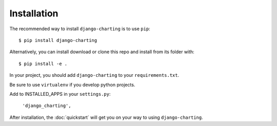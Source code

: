 Installation
============

The recommended way to install ``django-charting`` is to use ``pip``::

    $ pip install django-charting

Alternatively, you can install download or clone this repo and install from its folder with::

    $ pip install -e .

In your project, you should add ``django-charting`` to your ``requirements.txt``.

Be sure to use ``virtualenv`` if you develop python projects.

Add to INSTALLED_APPS in your ``settings.py``:

   ``'django_charting',``

After installation, the :doc:`quickstart` will get you on your way to using ``django-charting``.
